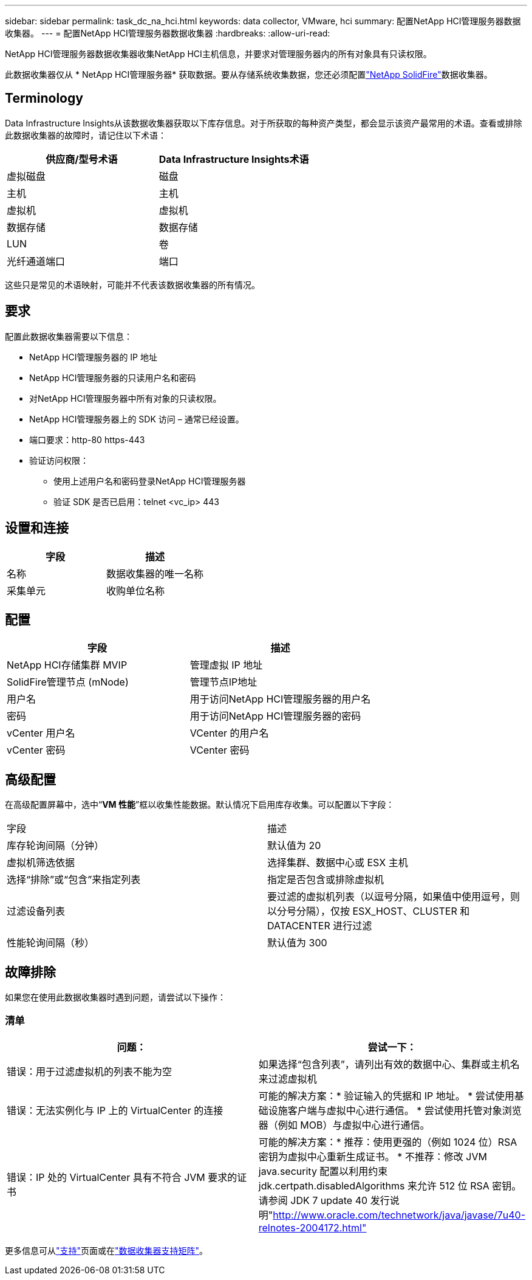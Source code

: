 ---
sidebar: sidebar 
permalink: task_dc_na_hci.html 
keywords: data collector, VMware, hci 
summary: 配置NetApp HCI管理服务器数据收集器。 
---
= 配置NetApp HCI管理服务器数据收集器
:hardbreaks:
:allow-uri-read: 


[role="lead"]
NetApp HCI管理服务器数据收集器收集NetApp HCI主机信息，并要求对管理服务器内的所有对象具有只读权限。

此数据收集器仅从 * NetApp HCI管理服务器* 获取数据。要从存储系统收集数据，您还必须配置link:task_dc_na_solidfire.html["NetApp SolidFire"]数据收集器。



== Terminology

Data Infrastructure Insights从该数据收集器获取以下库存信息。对于所获取的每种资产类型，都会显示该资产最常用的术语。查看或排除此数据收集器的故障时，请记住以下术语：

[cols="2*"]
|===
| 供应商/型号术语 | Data Infrastructure Insights术语 


| 虚拟磁盘 | 磁盘 


| 主机 | 主机 


| 虚拟机 | 虚拟机 


| 数据存储 | 数据存储 


| LUN | 卷 


| 光纤通道端口 | 端口 
|===
这些只是常见的术语映射，可能并不代表该数据收集器的所有情况。



== 要求

配置此数据收集器需要以下信息：

* NetApp HCI管理服务器的 IP 地址
* NetApp HCI管理服务器的只读用户名和密码
* 对NetApp HCI管理服务器中所有对象的只读权限。
* NetApp HCI管理服务器上的 SDK 访问 – 通常已经设置。
* 端口要求：http-80 https-443
* 验证访问权限：
+
** 使用上述用户名和密码登录NetApp HCI管理服务器
** 验证 SDK 是否已启用：telnet <vc_ip> 443






== 设置和连接

[cols="2*"]
|===
| 字段 | 描述 


| 名称 | 数据收集器的唯一名称 


| 采集单元 | 收购单位名称 
|===


== 配置

[cols="2*"]
|===
| 字段 | 描述 


| NetApp HCI存储集群 MVIP | 管理虚拟 IP 地址 


| SolidFire管理节点 (mNode) | 管理节点IP地址 


| 用户名 | 用于访问NetApp HCI管理服务器的用户名 


| 密码 | 用于访问NetApp HCI管理服务器的密码 


| vCenter 用户名 | VCenter 的用户名 


| vCenter 密码 | VCenter 密码 
|===


== 高级配置

在高级配置屏幕中，选中“*VM 性能*”框以收集性能数据。默认情况下启用库存收集。可以配置以下字段：

[cols="2*"]
|===


| 字段 | 描述 


| 库存轮询间隔（分钟） | 默认值为 20 


| 虚拟机筛选依据 | 选择集群、数据中心或 ESX 主机 


| 选择“排除”或“包含”来指定列表 | 指定是否包含或排除虚拟机 


| 过滤设备列表 | 要过滤的虚拟机列表（以逗号分隔，如果值中使用逗号，则以分号分隔），仅按 ESX_HOST、CLUSTER 和 DATACENTER 进行过滤 


| 性能轮询间隔（秒） | 默认值为 300 
|===


== 故障排除

如果您在使用此数据收集器时遇到问题，请尝试以下操作：



=== 清单

[cols="2*"]
|===
| 问题： | 尝试一下： 


| 错误：用于过滤虚拟机的列表不能为空 | 如果选择“包含列表”，请列出有效的数据中心、集群或主机名来过滤虚拟机 


| 错误：无法实例化与 IP 上的 VirtualCenter 的连接 | 可能的解决方案：* 验证输入的凭据和 IP 地址。  * 尝试使用基础设施客户端与虚拟中心进行通信。  * 尝试使用托管对象浏览器（例如 MOB）与虚拟中心进行通信。 


| 错误：IP 处的 VirtualCenter 具有不符合 JVM 要求的证书 | 可能的解决方案：* 推荐：使用更强的（例如 1024 位）RSA 密钥为虚拟中心重新生成证书。 * 不推荐：修改 JVM java.security 配置以利用约束 jdk.certpath.disabledAlgorithms 来允许 512 位 RSA 密钥。请参阅 JDK 7 update 40 发行说明"http://www.oracle.com/technetwork/java/javase/7u40-relnotes-2004172.html"[] 
|===
更多信息可从link:concept_requesting_support.html["支持"]页面或在link:reference_data_collector_support_matrix.html["数据收集器支持矩阵"]。
